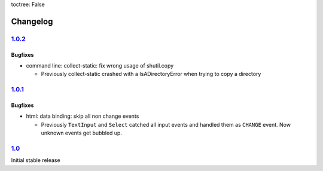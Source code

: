 toctree: False


Changelog
=========

`1.0.2 <https://github.com/fscherf/lona/releases/tag/1.0.2>`_
-------------------------------------------------------------

Bugfixes
~~~~~~~~

* command line: collect-static: fix wrong usage of shutil.copy

  * Previously collect-static crashed with a IsADirectoryError when trying to
    copy a directory


`1.0.1 <https://github.com/fscherf/lona/releases/tag/1.0.1>`_
-------------------------------------------------------------

Bugfixes
~~~~~~~~

* html: data binding: skip all non change events

  * Previously ``TextInput`` and ``Select`` catched all input events and
    handled them as ``CHANGE`` event. Now unknown events get bubbled up.

`1.0 <https://github.com/fscherf/lona/releases/tag/1.0>`_
---------------------------------------------------------

Initial stable release
